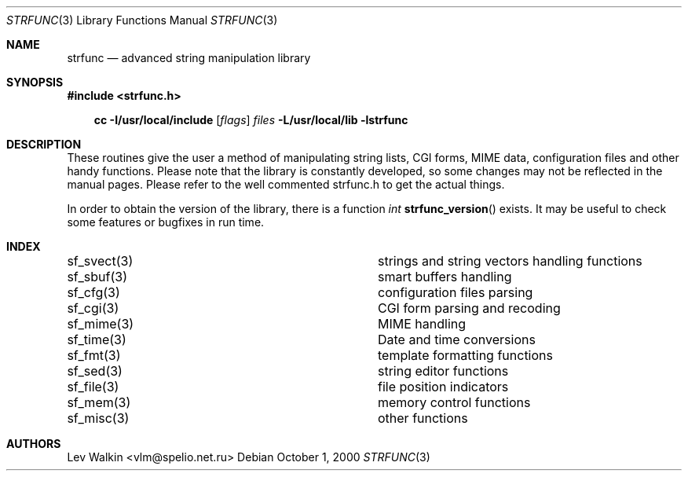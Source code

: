 .Dd October 1, 2000
.Dt STRFUNC 3
.Os
.Sh NAME
.Nm strfunc
.Nd advanced string manipulation library
.Sh SYNOPSIS
.nf
.ft B
#include <strfunc.h>
.ft
.fi
.Pp
.Nm cc
.Fl I/usr/local/include
.Op Ar flags
.Ar files
.Fl L/usr/local/lib
.Fl lstrfunc
.Sh DESCRIPTION
These routines give the user a method of manipulating string lists, CGI forms,
MIME data, configuration files and other handy functions.
Please note that the library is constantly developed, so some changes may not
be reflected in the manual pages.
Please refer to the well commented strfunc.h to get the actual things.
.Pp
In order to obtain the version of the library, there is a function
.Ft int
.Fn strfunc_version
exists. It may be useful to check some features or bugfixes in run time.
.Sh INDEX
.Bl -column "sf_svect(3)   "
.It sf_svect(3)	strings and string vectors handling functions
.It sf_sbuf(3)	smart buffers handling
.It sf_cfg(3)	configuration files parsing
.It sf_cgi(3)	CGI form parsing and recoding
.It sf_mime(3)	MIME handling
.It sf_time(3)	Date and time conversions
.It sf_fmt(3)	template formatting functions
.It sf_sed(3)	string editor functions
.It sf_file(3)	file position indicators
.It sf_mem(3)	memory control functions
.It sf_misc(3)	other functions
.El
.Sh AUTHORS
.An Lev Walkin <vlm@spelio.net.ru>
